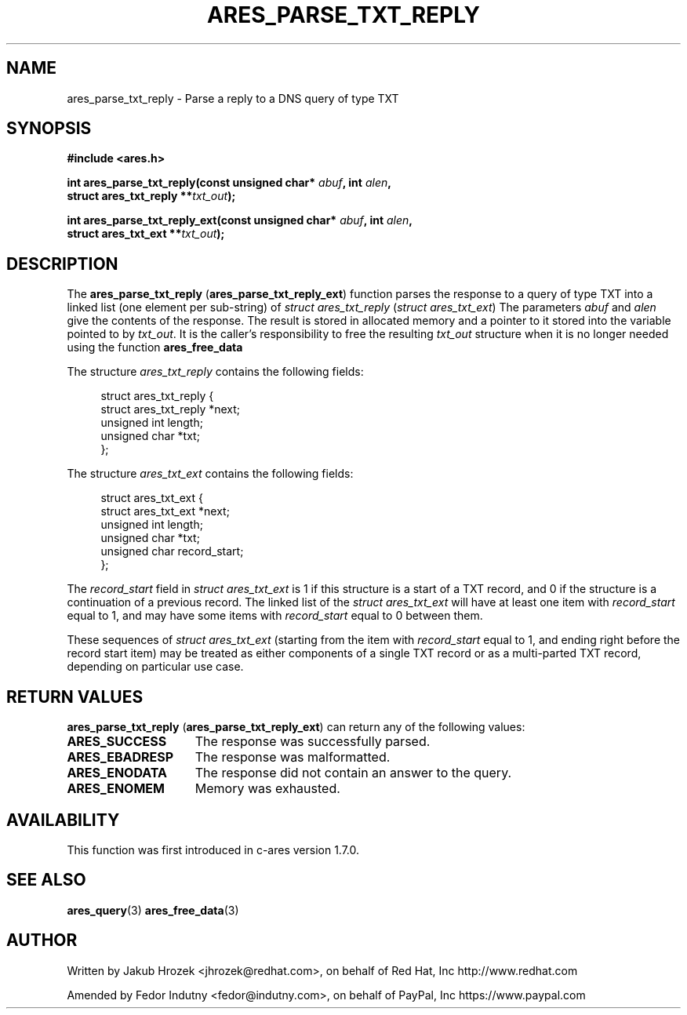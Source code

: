 .\"
.\" Copyright 1998 by the Massachusetts Institute of Technology.
.\"
.\" Permission to use, copy, modify, and distribute this
.\" software and its documentation for any purpose and without
.\" fee is hereby granted, provided that the above copyright
.\" notice appear in all copies and that both that copyright
.\" notice and this permission notice appear in supporting
.\" documentation, and that the name of M.I.T. not be used in
.\" advertising or publicity pertaining to distribution of the
.\" software without specific, written prior permission.
.\" M.I.T. makes no representations about the suitability of
.\" this software for any purpose.  It is provided "as is"
.\" without express or implied warranty.
.\"
.TH ARES_PARSE_TXT_REPLY 3 "27 October 2009"
.SH NAME
ares_parse_txt_reply \- Parse a reply to a DNS query of type TXT
.SH SYNOPSIS
.nf
.B #include <ares.h>
.PP
.B int ares_parse_txt_reply(const unsigned char* \fIabuf\fP, int \fIalen\fP,
.B                         struct ares_txt_reply **\fItxt_out\fP);
.PP
.B int ares_parse_txt_reply_ext(const unsigned char* \fIabuf\fP, int \fIalen\fP,
.B                              struct ares_txt_ext **\fItxt_out\fP);
.fi
.SH DESCRIPTION
The
.BR "ares_parse_txt_reply" " (" "ares_parse_txt_reply_ext" ")"
function parses the response to a query of type TXT into a
linked list (one element per sub-string) of
.IR "struct ares_txt_reply" " (" "struct ares_txt_ext" ")"
The parameters
.I abuf
and
.I alen
give the contents of the response.  The result is stored in allocated
memory and a pointer to it stored into the variable pointed to by
.IR txt_out .
It is the caller's responsibility to free the resulting
.IR txt_out
structure when it is no longer needed using the function
.B ares_free_data
.PP
The structure 
.I ares_txt_reply
contains the following fields:
.sp
.in +4n
.nf
struct ares_txt_reply {
  struct ares_txt_reply  *next;
  unsigned int  length;
  unsigned char *txt;
};
.fi
.in
.PP
The structure
.I ares_txt_ext
contains the following fields:
.sp
.in +4n
.nf
struct ares_txt_ext {
  struct ares_txt_ext  *next;
  unsigned int  length;
  unsigned char *txt;
  unsigned char record_start;
};
.fi
.in
.PP
The
.I record_start
field in
.I struct ares_txt_ext
is 1 if this structure is a start of a TXT record, and 0 if the structure is a
continuation of a previous record. The linked list of the
.I struct ares_txt_ext
will have at least one item with
.I record_start
equal to 1, and may have some items with
.I record_start
equal to 0 between them.
.PP
These sequences of
.I struct ares_txt_ext
(starting from the item with
.I record_start
equal to 1, and ending right before the record start item) may be treated as
either components of a single TXT record or as a multi-parted TXT record,
depending on particular use case.
.PP
.SH RETURN VALUES
.BR "ares_parse_txt_reply" " (" "ares_parse_txt_reply_ext" ")"
can return any of the following values:
.TP 15
.B ARES_SUCCESS
The response was successfully parsed.
.TP 15
.B ARES_EBADRESP
The response was malformatted.
.TP 15
.B ARES_ENODATA
The response did not contain an answer to the query.
.TP 15
.B ARES_ENOMEM
Memory was exhausted.
.SH AVAILABILITY
This function was first introduced in c-ares version 1.7.0.
.SH SEE ALSO
.BR ares_query (3)
.BR ares_free_data (3)
.SH AUTHOR
Written by Jakub Hrozek <jhrozek@redhat.com>, on behalf of Red Hat, Inc http://www.redhat.com
.PP
Amended by Fedor Indutny <fedor@indutny.com>, on behalf of PayPal, Inc https://www.paypal.com
